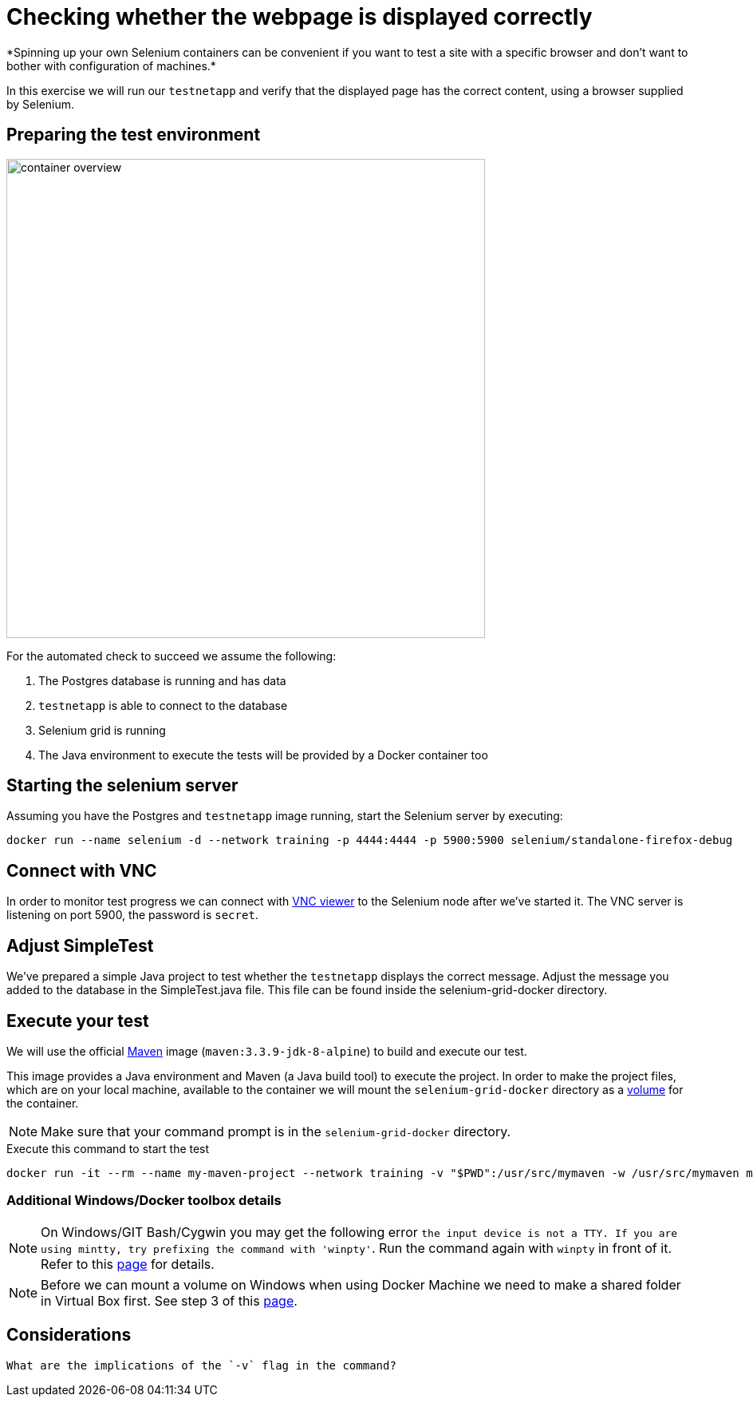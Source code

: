 = Checking whether the webpage is displayed correctly
*Spinning up your own Selenium containers can be convenient if you want to test a site with a specific browser and don't want to bother with configuration of machines.*

In this exercise we will run our `testnetapp` and verify that the displayed page has the correct content, using a browser supplied by Selenium.

== Preparing the test environment
image:container-overview.png[width=600,height=600]

For the automated check to succeed we assume the following:

. The Postgres database is running and has data
. `testnetapp` is able to connect to the database
. Selenium grid is running
. The Java environment to execute the tests will be provided by a Docker container too

== Starting the selenium server
Assuming you have the Postgres and `testnetapp` image running, start the Selenium server by executing:
----
docker run --name selenium -d --network training -p 4444:4444 -p 5900:5900 selenium/standalone-firefox-debug
----

== Connect with VNC
In order to monitor test progress we can connect with https://www.realvnc.com/download/viewer/[VNC viewer] to the Selenium node after we've started it.
The VNC server is listening on port 5900, the password is `secret`.

== Adjust SimpleTest
We've prepared a simple Java project to test whether the `testnetapp` displays the correct message.
Adjust the message you added to the database in the SimpleTest.java file. This file can be found inside the selenium-grid-docker directory.

== Execute your test
We will use the official https://hub.docker.com/_/maven/[Maven] image (`maven:3.3.9-jdk-8-alpine`) to build and execute our test.

This image provides a Java environment and Maven (a Java build tool) to execute the project. In order to make the project files, which are on your local machine, available to the container we will mount the `selenium-grid-docker` directory as a https://docs.docker.com/engine/tutorials/dockervolumes/#/mount-a-host-directory-as-a-data-volume[volume] for the container.

[NOTE]
Make sure that your command prompt is in the `selenium-grid-docker` directory.

.Execute this command to start the test
 docker run -it --rm --name my-maven-project --network training -v "$PWD":/usr/src/mymaven -w /usr/src/mymaven maven:3.3.9-jdk-8-alpine mvn clean install

=== Additional Windows/Docker toolbox details
NOTE: On Windows/GIT Bash/Cygwin you may get the following error `the input device is not a TTY. If you are using mintty, try prefixing the command with 'winpty'`.
Run the command again with `winpty` in front of it. Refer to this http://willi.am/blog/2016/08/08/docker-for-windows-interactive-sessions-in-mintty-git-bash/[page] for details.

NOTE: Before we can mount a volume on Windows when using Docker Machine we need to make a shared folder in Virtual Box first. See step 3 of this https://blog.pavelsklenar.com/5-useful-docker-tip-and-tricks-on-windows/[page].

== Considerations

  What are the implications of the `-v` flag in the command?
